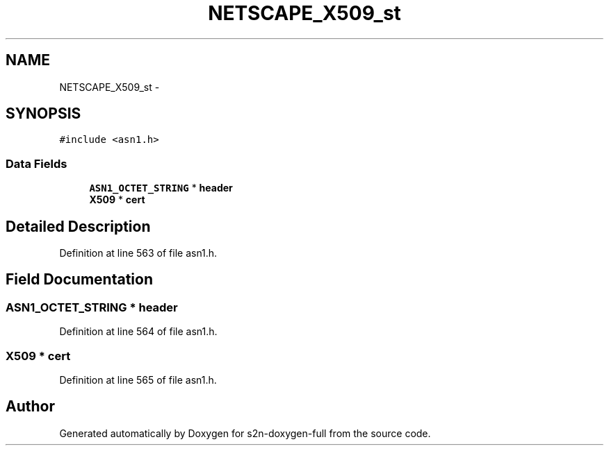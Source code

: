 .TH "NETSCAPE_X509_st" 3 "Fri Aug 19 2016" "s2n-doxygen-full" \" -*- nroff -*-
.ad l
.nh
.SH NAME
NETSCAPE_X509_st \- 
.SH SYNOPSIS
.br
.PP
.PP
\fC#include <asn1\&.h>\fP
.SS "Data Fields"

.in +1c
.ti -1c
.RI "\fBASN1_OCTET_STRING\fP * \fBheader\fP"
.br
.ti -1c
.RI "\fBX509\fP * \fBcert\fP"
.br
.in -1c
.SH "Detailed Description"
.PP 
Definition at line 563 of file asn1\&.h\&.
.SH "Field Documentation"
.PP 
.SS "\fBASN1_OCTET_STRING\fP * header"

.PP
Definition at line 564 of file asn1\&.h\&.
.SS "\fBX509\fP * cert"

.PP
Definition at line 565 of file asn1\&.h\&.

.SH "Author"
.PP 
Generated automatically by Doxygen for s2n-doxygen-full from the source code\&.
